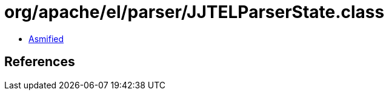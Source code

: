 = org/apache/el/parser/JJTELParserState.class

 - link:JJTELParserState-asmified.java[Asmified]

== References

